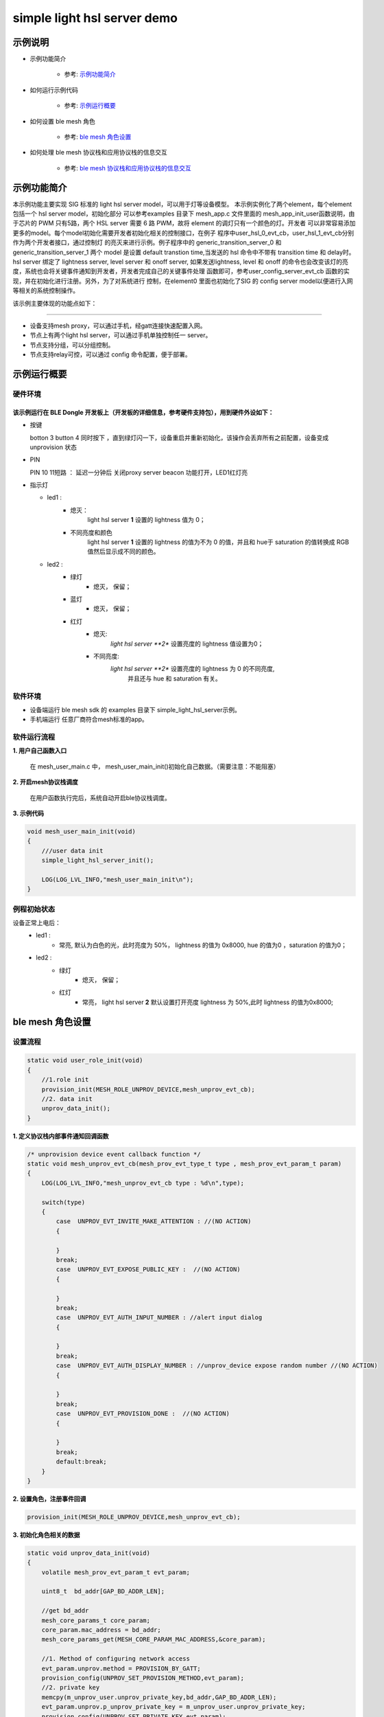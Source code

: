 ==============================================
simple light hsl server demo
==============================================


示例说明
==============================================
* 示例功能简介

    * 参考:     `示例功能简介`_

* 如何运行示例代码

    * 参考:     `示例运行概要`_

* 如何设置 ble mesh 角色

    * 参考:     `ble mesh 角色设置`_

* 如何处理 ble mesh 协议栈和应用协议栈的信息交互

    * 参考:     `ble mesh 协议栈和应用协议栈的信息交互`_


_`示例功能简介`
==================
本示例功能主要实现 SIG 标准的 light hsl server model，可以用于灯等设备模型。
本示例实例化了两个element，每个element包括一个 hsl server model，初始化部分
可以参考examples 目录下 mesh_app.c 文件里面的 mesh_app_init_user函数说明，由于芯片的 PWM
只有5路，两个 HSL server 需要 6 路 PWM，故将 element 的调灯只有一个颜色的灯。开发者
可以非常容易添加更多的model。每个model初始化需要开发者初始化相关的控制接口，在例子
程序中user_hsl_0_evt_cb，user_hsl_1_evt_cb分别作为两个开发者接口，通过控制灯
的亮灭来进行示例。例子程序中的 generic_transition_server_0 和 generic_transition_server_1
两个 model 是设置 default transtion time,当发送的 hsl 命令中不带有 transition time 和 delay时。
hsl server 绑定了 lightness server, level server 和 onoff server, 如果发送lightness, level 和
onoff 的命令也会改变该灯的亮度，系统也会将关键事件通知到开发者，开发者完成自己的关键事件处理
函数即可，参考user_config_server_evt_cb 函数的实现，并在初始化进行注册。另外，为了对系统进行
控制，在element0 里面也初始化了SIG 的 config server model以便进行入网等相关的系统控制操作。

该示例主要体现的功能点如下：

********************************


* 设备支持mesh proxy，可以通过手机，经gatt连接快速配置入网。


* 节点上有两个light hsl server，可以通过手机单独控制任一 server。


* 节点支持分组，可以分组控制。


* 节点支持relay可控，可以通过 config 命令配置，便于部署。


_`示例运行概要`
===================

硬件环境
********************************
该示例运行在 BLE Dongle 开发板上（开发板的详细信息，参考硬件支持包），用到硬件外设如下：
_______________________________________________________________________________________________

* 按键

  botton 3  button 4 同时按下 ，直到绿灯闪一下，设备重启并重新初始化，该操作会丢弃所有之前配置，设备变成unprovision 状态

* PIN

  PIN 10 11短路 ：  延迟一分钟后 关闭proxy server beacon 功能打开，LED1红灯亮

* 指示灯

  * led1 :
       * 熄灭：
            light hsl server **1** 设置的 lightness 值为 0；
       * 不同亮度和颜色
            light hsl server **1** 设置的 lightness 的值为不为 0 的值，并且和 hue于 saturation 的值转换成
            RGB 值然后显示成不同的颜色。
  * led2 :
       * 绿灯
                * 熄灭， 保留；
       * 蓝灯
                * 熄灭， 保留；
       * 红灯
                * 熄灭:
                    *light hsl server **2** 设置亮度的 lightness 值设置为0；
                * 不同亮度:
                    *light hsl server **2** 设置亮度的 lightness 为 0 的不同亮度,
                        并且还与 hue 和 saturation 有关。

软件环境
********************************
* 设备端运行 ble mesh sdk 的 examples 目录下 simple_light_hsl_server示例。
* 手机端运行 任意厂商符合mesh标准的app。

软件运行流程
********************************

**1. 用户自己函数入口**

   在 mesh_user_main.c 中， mesh_user_main_init()初始化自己数据。（需要注意：不能阻塞）

**2. 开启mesh协议栈调度**

   在用户函数执行完后，系统自动开启ble协议栈调度。

**3. 示例代码**

.. code:: c

    void mesh_user_main_init(void)
    {
        ///user data init
        simple_light_hsl_server_init();

        LOG(LOG_LVL_INFO,"mesh_user_main_init\n");
    }

例程初始状态
********************************
设备正常上电后：
  * led1 :
       * 常亮, 默认为白色的光，此时亮度为 50%， lightness 的值为 0x8000, hue 的值为0 ，saturation 的值为0；
  * led2 :
       * 绿灯
                * 熄灭， 保留；
       * 红灯
                * 常亮， light hsl server **2** 默认设置打开亮度 lightness 为 50%,此时 lightness 的值为0x8000;

_`ble mesh 角色设置`
===================================================================================================================

设置流程
********************************

.. code:: c

    static void user_role_init(void)
    {
        //1.role init
        provision_init(MESH_ROLE_UNPROV_DEVICE,mesh_unprov_evt_cb);
        //2. data init
        unprov_data_init();
    }

**1. 定义协议栈内部事件通知回调函数**

.. code:: c

    /* unprovision device event callback function */
    static void mesh_unprov_evt_cb(mesh_prov_evt_type_t type , mesh_prov_evt_param_t param)
    {
        LOG(LOG_LVL_INFO,"mesh_unprov_evt_cb type : %d\n",type);

        switch(type)
        {
            case  UNPROV_EVT_INVITE_MAKE_ATTENTION : //(NO ACTION)
            {

            }
            break;
            case  UNPROV_EVT_EXPOSE_PUBLIC_KEY :  //(NO ACTION)
            {

            }
            break;
            case  UNPROV_EVT_AUTH_INPUT_NUMBER : //alert input dialog
            {

            }
            break;
            case  UNPROV_EVT_AUTH_DISPLAY_NUMBER : //unprov_device expose random number //(NO ACTION)
            {

            }
            break;
            case  UNPROV_EVT_PROVISION_DONE :  //(NO ACTION)
            {

            }
            break;
            default:break;
        }
    }


**2. 设置角色，注册事件回调**

.. code:: c

    provision_init(MESH_ROLE_UNPROV_DEVICE,mesh_unprov_evt_cb);


**3. 初始化角色相关的数据**

.. code:: c

    static void unprov_data_init(void)
    {
        volatile mesh_prov_evt_param_t evt_param;

        uint8_t  bd_addr[GAP_BD_ADDR_LEN];

        //get bd_addr
        mesh_core_params_t core_param;
        core_param.mac_address = bd_addr;
        mesh_core_params_get(MESH_CORE_PARAM_MAC_ADDRESS,&core_param);

        //1. Method of configuring network access
        evt_param.unprov.method = PROVISION_BY_GATT;
        provision_config(UNPROV_SET_PROVISION_METHOD,evt_param);
        //2. private key
        memcpy(m_unprov_user.unprov_private_key,bd_addr,GAP_BD_ADDR_LEN);
        evt_param.unprov.p_unprov_private_key = m_unprov_user.unprov_private_key;
        provision_config(UNPROV_SET_PRIVATE_KEY,evt_param);
        //3.static auth value
        evt_param.unprov.p_static_val = m_unprov_user.static_value;
        provision_config(UNPROV_SET_AUTH_STATIC,evt_param);
        //4.dev_capabilities
        evt_param.unprov.p_dev_capabilities = &m_unprov_user.dev_capabilities;
        provision_config(UNPROV_SET_OOB_CAPS,evt_param);
        //5.adv beacon
        memcpy(m_unprov_user.beacon.dev_uuid,bd_addr,GAP_BD_ADDR_LEN);
        evt_param.unprov.p_beacon = &m_unprov_user.beacon;
        provision_config(UNPROV_SET_BEACON,evt_param);
    }

**4. 协议栈开始完整运行**

监听协议栈事件。。。。


_`ble mesh 协议栈和应用协议栈的信息交互`
==============================================

实现消息交互的处理函数
********************************

.. code:: c

    /* provision device event callback function */
    void user_config_server_evt_cb(config_server_evt_type_t type, config_server_evt_param_t*p_param)
  {
      LOG(LOG_LVL_INFO , "user_config_server_evt_cb=%d\n",type);
  
      switch(type)
      {
          case CONFIG_SERVER_EVT_RELAY_SET :
          {
          }
          case CONFIG_SERVER_EVT_APPKEY_ADD:
          {
          }
          break;
          case CONFIG_SERVER_EVT_MODEL_SUBSCRIPTION_ADD:
          {
          }
          default:break;
      }
  }

根据收到的事件，做相应处理或回复
********************************
.. code:: h

  /** Configuration server event type. */
    typedef enum
    {
        CONFIG_SERVER_EVT_APPKEY_ADD,
        CONFIG_SERVER_EVT_APPKEY_UPDATE,
        CONFIG_SERVER_EVT_MODEL_PUBLICATION_SET,
        CONFIG_SERVER_EVT_APPKEY_DELETE,
        CONFIG_SERVER_EVT_BEACON_SET,
        CONFIG_SERVER_EVT_DEFAULT_TTL_SET,
        CONFIG_SERVER_EVT_FRIEND_SET,
        CONFIG_SERVER_EVT_GATT_PROXY_SET,
        CONFIG_SERVER_EVT_KEY_REFRESH_PHASE_SET,
        CONFIG_SERVER_EVT_MODEL_PUBLICATION_VIRTUAL_ADDRESS_SET,
        CONFIG_SERVER_EVT_MODEL_SUBSCRIPTION_ADD,
        CONFIG_SERVER_EVT_MODEL_SUBSCRIPTION_DELETE,
        CONFIG_SERVER_EVT_MODEL_SUBSCRIPTION_DELETE_ALL,
        CONFIG_SERVER_EVT_MODEL_SUBSCRIPTION_OVERWRITE,
        CONFIG_SERVER_EVT_MODEL_SUBSCRIPTION_VIRTUAL_ADDRESS_ADD,
        CONFIG_SERVER_EVT_MODEL_SUBSCRIPTION_VIRTUAL_ADDRESS_DELETE,
        CONFIG_SERVER_EVT_MODEL_SUBSCRIPTION_VIRTUAL_ADDRESS_OVERWRITE,
        CONFIG_SERVER_EVT_NETWORK_TRANSMIT_SET,
        CONFIG_SERVER_EVT_RELAY_SET,
        CONFIG_SERVER_EVT_LOW_POWER_NODE_POLLTIMEOUT_SET,
        CONFIG_SERVER_EVT_HEARTBEAT_PUBLICATION_SET,
        CONFIG_SERVER_EVT_HEARTBEAT_SUBSCRIPTION_SET,
        CONFIG_SERVER_EVT_MODEL_APP_BIND,
        CONFIG_SERVER_EVT_MODEL_APP_UNBIND,
        CONFIG_SERVER_EVT_NETKEY_ADD,
        CONFIG_SERVER_EVT_NETKEY_DELETE,
        CONFIG_SERVER_EVT_NETKEY_UPDATE,
        CONFIG_SERVER_EVT_NODE_IDENTITY_SET,
        CONFIG_SERVER_EVT_NODE_RESET,
    }config_server_evt_type_t;


.. code:: c
    void config_server_evt_act(config_server_evt_type_t type , config_server_evt_param_t param);
